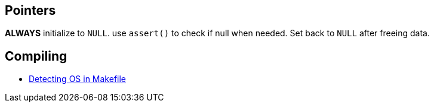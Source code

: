 == Pointers
*ALWAYS* initialize to `NULL`. use `assert()` to check if null when needed. Set back
to `NULL` after freeing data.

== Compiling
- https://stackoverflow.com/questions/714100/os-detecting-makefile#12099167[Detecting OS in Makefile]
